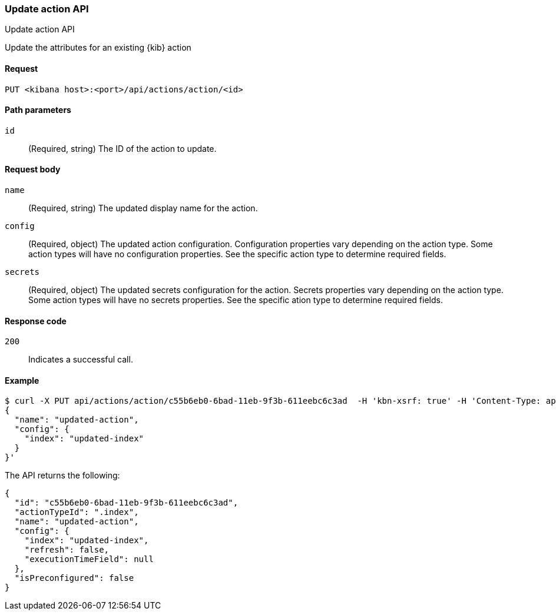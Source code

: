 [[actions-and-connectors-api-update]]
=== Update action API
++++
<titleabbrev>Update action API</titleabbrev>
++++

Update the attributes for an existing {kib} action

[[actions-and-connectors-api-update-request]]
==== Request

`PUT <kibana host>:<port>/api/actions/action/<id>`

[[actions-and-connectors-api-update-params]]
==== Path parameters

`id`::
  (Required, string) The ID of the action to update.

[[actions-and-connectors-api-update-request-body]]
==== Request body

`name`::
  (Required, string) The updated display name for the action.

`config`::
  (Required, object) The updated action configuration. Configuration properties vary depending on the action type. Some action types will have no configuration properties. See the specific action type to determine required fields.

`secrets`::
  (Required, object) The updated secrets configuration for the action. Secrets properties vary depending on the action type. Some action types will have no secrets properties. See the specific ation type to determine required fields.

[[actions-and-connectors-api-update-codes]]
==== Response code

`200`::
    Indicates a successful call.

[[actions-and-connectors-api-update-example]]
==== Example

[source,sh]
--------------------------------------------------
$ curl -X PUT api/actions/action/c55b6eb0-6bad-11eb-9f3b-611eebc6c3ad  -H 'kbn-xsrf: true' -H 'Content-Type: application/json' -d '
{
  "name": "updated-action",
  "config": {
    "index": "updated-index"
  }
}'
--------------------------------------------------
// KIBANA

The API returns the following:

[source,sh]
--------------------------------------------------
{
  "id": "c55b6eb0-6bad-11eb-9f3b-611eebc6c3ad",
  "actionTypeId": ".index",
  "name": "updated-action",
  "config": {
    "index": "updated-index",
    "refresh": false,
    "executionTimeField": null
  },
  "isPreconfigured": false
}
--------------------------------------------------
